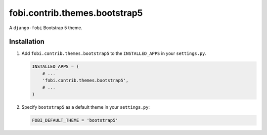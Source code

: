 fobi.contrib.themes.bootstrap5
------------------------------
A ``django-fobi`` Bootstrap 5 theme.

Installation
~~~~~~~~~~~~
(1) Add ``fobi.contrib.themes.bootstrap5`` to the
    ``INSTALLED_APPS`` in your ``settings.py``.

    .. code-block:: python

        INSTALLED_APPS = (
            # ...
            'fobi.contrib.themes.bootstrap5',
            # ...
        )

(2) Specify ``bootstrap5`` as a default theme in your ``settings.py``:

    .. code-block:: python

        FOBI_DEFAULT_THEME = 'bootstrap5'
